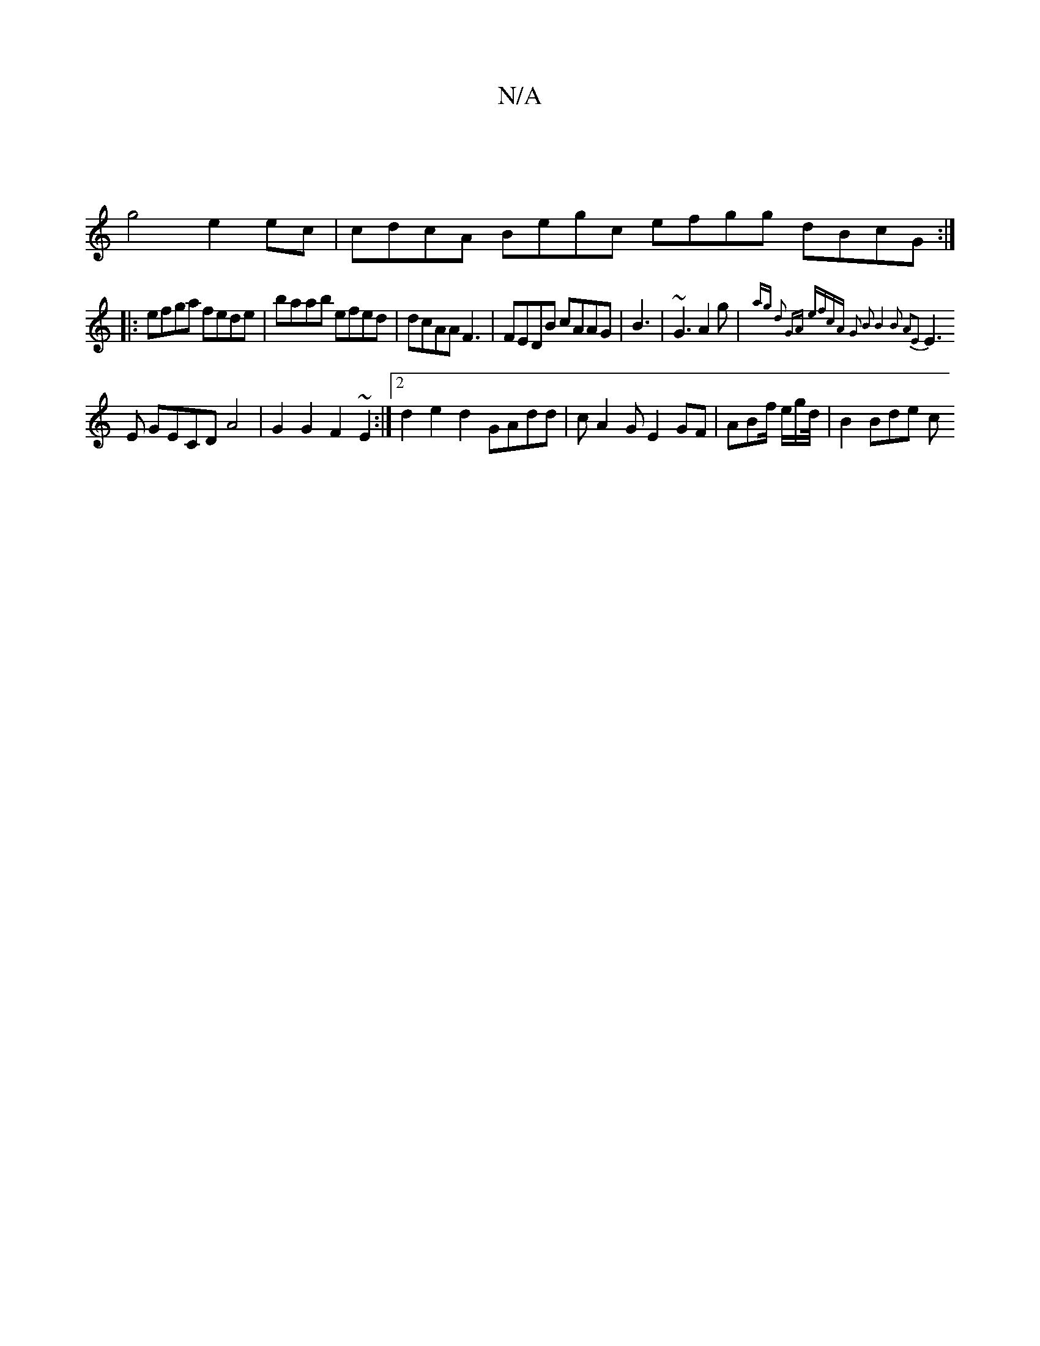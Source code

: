 X:1
T:N/A
M:4/4
R:N/A
K:Cmajor
|
g4 e2ec|cdcA Begc efgg dBcG:|
|:efga fede | baab efed|dcAA F3|FEDB cAAG | B3 |~G3 A2g | {ag) d2 GA ef|cA G2 B2|B4B2 A2E2|
E3 E GECD A4| G2G2 F2 ~E2 :|[2 d2e2d2 GAdd|cA2G E2GF|ABf/ e/g/d/4 | B2 Bde c
